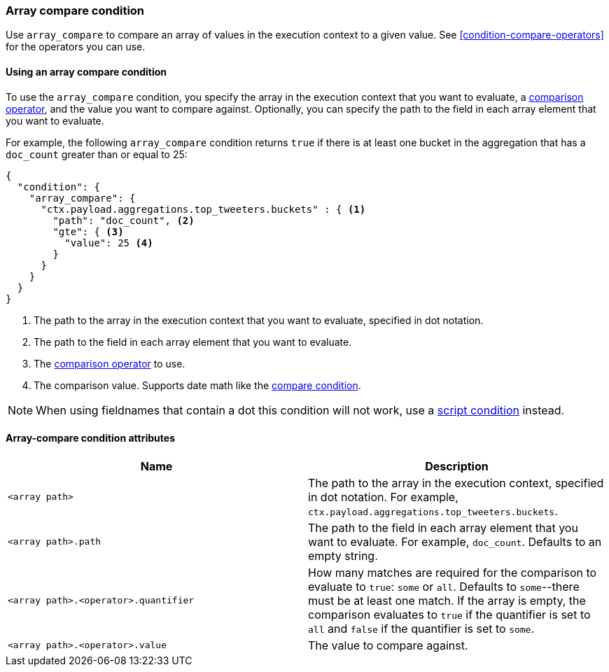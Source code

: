 [role="xpack"]
[[condition-array-compare]]
=== Array compare condition

Use `array_compare` to compare an array of values in the execution context to a 
given value. See <<condition-compare-operators>>
for the operators you can use. 



==== Using an array compare condition

To use the `array_compare` condition, you specify the array in the execution 
context that you want to evaluate, a
<<condition-compare-operators,comparison operator>>, and the value you want to
compare against. Optionally, you can specify the path to the field in each array
element that you want to evaluate. 

For example, the following `array_compare` condition returns `true` if there 
is at least one bucket in the aggregation that has a `doc_count` greater
than or equal to 25:

[source,js]
--------------------------------------------------
{
  "condition": {
    "array_compare": {
      "ctx.payload.aggregations.top_tweeters.buckets" : { <1>
        "path": "doc_count", <2>
        "gte": { <3>
          "value": 25 <4>
        }
      }
    }
  }
}
--------------------------------------------------
// NOTCONSOLE
<1> The path to the array in the execution
    context that you want to evaluate, specified in dot notation.
<2> The path to the field in each array element that you want to evaluate.
<3> The <<condition-compare-operators,comparison operator>> to use.
<4> The comparison value. Supports date math like the 
    <<compare-condition-date-math,compare condition>>.

NOTE: When using fieldnames that contain a dot this condition will not
work, use a <<condition-script,script condition>> instead.

==== Array-compare condition attributes

[options="header"]
|======
| Name                                 | Description
|`<array path>`                        | The path to the array in the execution
                                         context, specified in dot notation.
                                         For example, `ctx.payload.aggregations.top_tweeters.buckets`.
| `<array path>.path`                  | The path to the field in each array element 
                                         that you want to evaluate. For example,
                                         `doc_count`. Defaults to an empty string.
| `<array path>.<operator>.quantifier` | How many matches are required for the 
                                         comparison to evaluate to `true`: `some` 
                                         or `all`. Defaults to `some`--there must
                                         be at least one match. If the array is 
                                         empty, the comparison evaluates to `true`
                                         if the quantifier is set to `all` and 
                                         `false` if the quantifier is set to 
                                         `some`. 
| `<array path>.<operator>.value`      | The value to compare against.
   
|======

